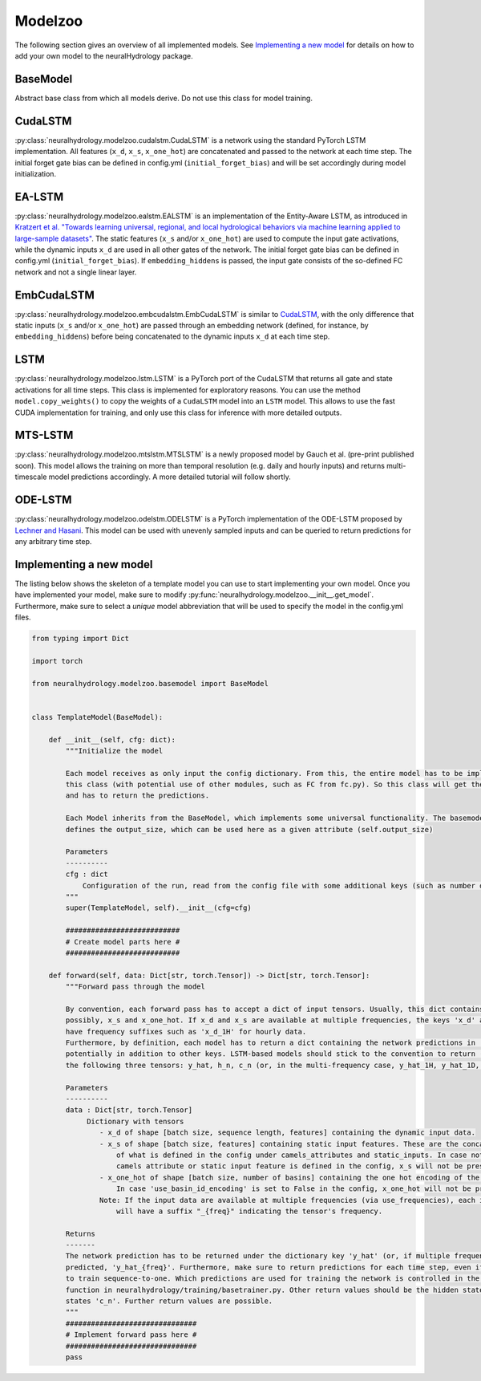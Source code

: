 Modelzoo
========

The following section gives an overview of all implemented models. See `Implementing a new model`_ for details
on how to add your own model to the neuralHydrology package.

BaseModel
---------
Abstract base class from which all models derive. Do not use this class for model training.

CudaLSTM
--------
:py:class:`neuralhydrology.modelzoo.cudalstm.CudaLSTM` is a network using the standard PyTorch LSTM implementation.
All features (``x_d``, ``x_s``, ``x_one_hot``) are concatenated and passed to the network at each time step.
The initial forget gate bias can be defined in config.yml (``initial_forget_bias``) and will be set accordingly during
model initialization.

EA-LSTM
-------
:py:class:`neuralhydrology.modelzoo.ealstm.EALSTM` is an implementation of the Entity-Aware LSTM, as introduced in
`Kratzert et al. "Towards learning universal, regional, and local hydrological behaviors via machine learning applied to large-sample datasets" <https://hess.copernicus.org/articles/23/5089/2019/hess-23-5089-2019.html>`__.
The static features (``x_s`` and/or ``x_one_hot``) are used to compute the input gate activations, while the dynamic
inputs ``x_d`` are used in all other gates of the network.
The initial forget gate bias can be defined in config.yml (``initial_forget_bias``). If ``embedding_hiddens`` is passed, the input gate consists of the so-defined
FC network and not a single linear layer.

EmbCudaLSTM
-----------
:py:class:`neuralhydrology.modelzoo.embcudalstm.EmbCudaLSTM` is similar to `CudaLSTM`_,
with the only difference that static inputs (``x_s`` and/or ``x_one_hot``) are passed through an embedding network
(defined, for instance, by ``embedding_hiddens``) before being concatenated to the dynamic inputs ``x_d``
at each time step.


LSTM
----
:py:class:`neuralhydrology.modelzoo.lstm.LSTM` is a PyTorch port of the CudaLSTM that returns all gate and state
activations for all time steps. This class is implemented for exploratory reasons. You can use the method
``model.copy_weights()`` to copy the weights of a ``CudaLSTM`` model into an ``LSTM`` model. This allows to use the fast
CUDA implementation for training, and only use this class for inference with more detailed outputs.

MTS-LSTM
--------
:py:class:`neuralhydrology.modelzoo.mtslstm.MTSLSTM` is a newly proposed model by Gauch et al. (pre-print
published soon). This model allows the training on more than temporal resolution (e.g. daily and hourly inputs) and
returns multi-timescale model predictions accordingly. A more detailed tutorial will follow shortly.

ODE-LSTM
--------
:py:class:`neuralhydrology.modelzoo.odelstm.ODELSTM` is a PyTorch implementation of the ODE-LSTM proposed by
`Lechner and Hasani <https://arxiv.org/abs/2006.04418>`_. This model can be used with unevenly sampled inputs and can
be queried to return predictions for any arbitrary time step.


Implementing a new model
------------------------
The listing below shows the skeleton of a template model you can use to start implementing your own model.
Once you have implemented your model, make sure to modify :py:func:`neuralhydrology.modelzoo.__init__.get_model`.
Furthermore, make sure to select a *unique* model abbreviation that will be used to specify the model in the config.yml
files.

.. code-block:: python

    from typing import Dict

    import torch

    from neuralhydrology.modelzoo.basemodel import BaseModel


    class TemplateModel(BaseModel):

        def __init__(self, cfg: dict):
            """Initialize the model

            Each model receives as only input the config dictionary. From this, the entire model has to be implemented in
            this class (with potential use of other modules, such as FC from fc.py). So this class will get the model inputs
            and has to return the predictions.

            Each Model inherits from the BaseModel, which implements some universal functionality. The basemodel also
            defines the output_size, which can be used here as a given attribute (self.output_size)

            Parameters
            ----------
            cfg : dict
                Configuration of the run, read from the config file with some additional keys (such as number of basins).
            """
            super(TemplateModel, self).__init__(cfg=cfg)

            ###########################
            # Create model parts here #
            ###########################

        def forward(self, data: Dict[str, torch.Tensor]) -> Dict[str, torch.Tensor]:
            """Forward pass through the model

            By convention, each forward pass has to accept a dict of input tensors. Usually, this dict contains 'x_d' and,
            possibly, x_s and x_one_hot. If x_d and x_s are available at multiple frequencies, the keys 'x_d' and 'x_s'
            have frequency suffixes such as 'x_d_1H' for hourly data.
            Furthermore, by definition, each model has to return a dict containing the network predictions in 'y_hat',
            potentially in addition to other keys. LSTM-based models should stick to the convention to return (at least)
            the following three tensors: y_hat, h_n, c_n (or, in the multi-frequency case, y_hat_1H, y_hat_1D, etc.).

            Parameters
            ----------
            data : Dict[str, torch.Tensor]
                 Dictionary with tensors
                    - x_d of shape [batch size, sequence length, features] containing the dynamic input data.
                    - x_s of shape [batch size, features] containing static input features. These are the concatenation
                        of what is defined in the config under camels_attributes and static_inputs. In case not a single
                        camels attribute or static input feature is defined in the config, x_s will not be present.
                    - x_one_hot of shape [batch size, number of basins] containing the one hot encoding of the basins.
                        In case 'use_basin_id_encoding' is set to False in the config, x_one_hot will not be present.
                    Note: If the input data are available at multiple frequencies (via use_frequencies), each input tensor
                        will have a suffix "_{freq}" indicating the tensor's frequency.

            Returns
            -------
            The network prediction has to be returned under the dictionary key 'y_hat' (or, if multiple frequencies are
            predicted, 'y_hat_{freq}'. Furthermore, make sure to return predictions for each time step, even if you want
            to train sequence-to-one. Which predictions are used for training the network is controlled in the train_epoch()
            function in neuralhydrology/training/basetrainer.py. Other return values should be the hidden states as 'h_n' and cell
            states 'c_n'. Further return values are possible.
            """
            ###############################
            # Implement forward pass here #
            ###############################
            pass
